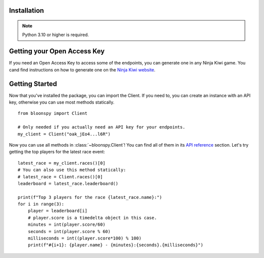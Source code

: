 Installation
------------

.. note::
   Python 3.10 or higher is required.

.. code-block:: console
    python3 -m pip install bloonspy


Getting your Open Access Key
----------------------------

If you need an Open Access Key to access some of the endpoints, you can generate one in
any Ninja Kiwi game. You cand find instructions on how to generate one on the
`Ninja Kiwi website <https://support.ninjakiwi.com/hc/en-us/articles/13438499873937>`_.


Getting Started
---------------

Now that you've installed the package, you can import the Client.
If you need to, you can create an instance with an API key, otherwise you can use most
methods statically. ::

   from bloonspy import Client

   # Only needed if you actually need an API key for your endpoints.
   my_client = Client("oak_jEo4...l6R")

Now you can use all methods in :class:`~bloonspy.Client`! You can find all of them in its
`API reference <api.html>`_ section. Let's try getting the top players for the latest race event: ::

   latest_race = my_client.races()[0]
   # You can also use this method statically:
   # latest_race = Client.races()[0]
   leaderboard = latest_race.leaderboard()

   print(f"Top 3 players for the race {latest_race.name}:")
   for i in range(3):
       player = leaderboard[i]
       # player.score is a timedelta object in this case.
       minutes = int(player.score/60)
       seconds = int(player.score % 60)
       milliseconds = int((player.score*100) % 100)
       print(f"#{i+1}: {player.name} - {minutes}:{seconds}.{milliseconds}")
